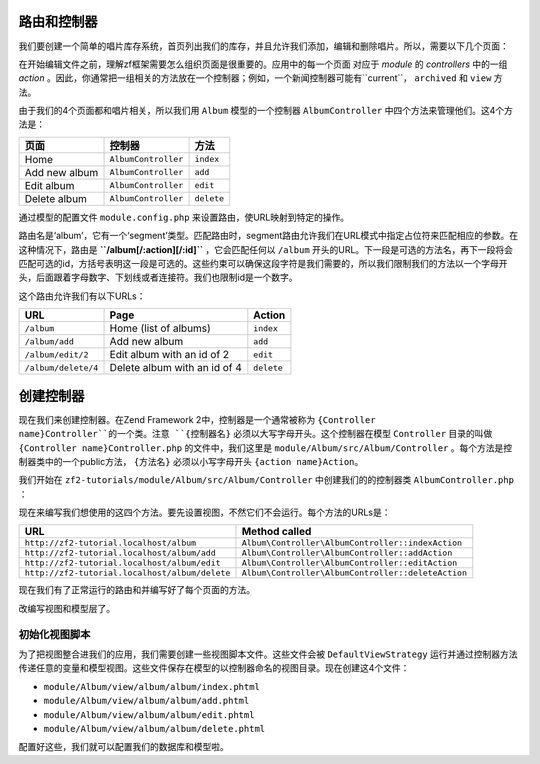 .. _user-guide.routing-and-controllers:

路由和控制器
=======================

我们要创建一个简单的唱片库存系统，首页列出我们的库存，并且允许我们添加，编辑和删除唱片。所以，需要以下几个页面：

+---------------+------------------------------------------------------------+
| 页面          | 描述                                                |
+===============+============================================================+
| Home          | 这里会展示我们的唱片，并有编辑和删除他们的链接，           |
|               | 还有一个添加唱片的链接。                                   |
+---------------+------------------------------------------------------------+
| Add new album | 这个页面有一个添加唱片的表单                               |
+---------------+------------------------------------------------------------+
| Edit album    | 这个页面有一个编辑唱片的表单                               |
+---------------+------------------------------------------------------------+
| Delete album  | 这个页面确认我们是否删除并可以删除唱片                     |
+---------------+------------------------------------------------------------+

在开始编辑文件之前，理解zf框架需要怎么组织页面是很重要的。应用中的每一个页面
对应于 *module* 的 *controllers* 中的一组 *action* 。因此，你通常把一组相关的方法放在一个控制器；例如，一个新闻控制器可能有``current``， ``archived`` 和 ``view`` 方法。

由于我们的4个页面都和唱片相关，所以我们用 ``Album`` 模型的一个控制器 ``AlbumController`` 中四个方法来管理他们。这4个方法是：

+---------------+---------------------+------------+
| 页面          | 控制器              | 方法       |
+===============+=====================+============+
| Home          | ``AlbumController`` | ``index``  |
+---------------+---------------------+------------+
| Add new album | ``AlbumController`` | ``add``    |
+---------------+---------------------+------------+
| Edit album    | ``AlbumController`` | ``edit``   |
+---------------+---------------------+------------+
| Delete album  | ``AlbumController`` | ``delete`` |
+---------------+---------------------+------------+

通过模型的配置文件 ``module.config.php`` 来设置路由，使URL映射到特定的操作。

.. code-block:: php
   :linenos:
   :emphasize-lines: 9-27

    return array(
        'controllers' => array(
            'invokables' => array(
                'Album\Controller\Album' => 'Album\Controller\AlbumController',
            ),
        ),

        // The following section is new and should be added to your file
        'router' => array(
            'routes' => array(
                'album' => array(
                    'type'    => 'segment',
                    'options' => array(
                        'route'    => '/album[/][:action][/:id]',
                        'constraints' => array(
                            'action' => '[a-zA-Z][a-zA-Z0-9_-]*',
                            'id'     => '[0-9]+',
                        ),
                        'defaults' => array(
                            'controller' => 'Album\Controller\Album',
                            'action'     => 'index',
                        ),
                    ),
                ),
            ),
        ),

        'view_manager' => array(
            'template_path_stack' => array(
                'album' => __DIR__ . '/../view',
            ),
        ),
    );

路由名是‘album’，它有一个‘segment’类型。匹配路由时，segment路由允许我们在URL模式中指定占位符来匹配相应的参数。在这种情况下，路由是 **``/album[/:action][/:id]``** ，它会匹配任何以 ``/album`` 开头的URL。下一段是可选的方法名，再下一段将会匹配可选的id，方括号表明这一段是可选的。这些约束可以确保这段字符是我们需要的，所以我们限制我们的方法以一个字母开头，后面跟着字母数字、下划线或者连接符。我们也限制id是一个数字。

这个路由允许我们有以下URLs：

+---------------------+------------------------------+------------+
| URL                 | Page                         | Action     |
+=====================+==============================+============+
| ``/album``          | Home (list of albums)        | ``index``  |
+---------------------+------------------------------+------------+
| ``/album/add``      | Add new album                | ``add``    |
+---------------------+------------------------------+------------+
| ``/album/edit/2``   | Edit album with an id of 2   | ``edit``   |
+---------------------+------------------------------+------------+
| ``/album/delete/4`` | Delete album with an id of 4 | ``delete`` |
+---------------------+------------------------------+------------+

创建控制器
=====================

现在我们来创建控制器。在Zend Framework 2中，控制器是一个通常被称为 ``{Controller name}Controller``的一个类。注意 
``{控制器名}`` 必须以大写字母开头。这个控制器在模型 ``Controller`` 目录的叫做 ``{Controller name}Controller.php`` 的文件中，我们这里是 ``module/Album/src/Album/Controller`` 。每个方法是控制器类中的一个public方法， ``{方法名}`` 必须以小写字母开头 ``{action name}Action``。

.. 注意::

    习惯上，zf2对控制器没有太多的限制，除了它们必须继承自 ``Zend\Stdlib\Dispatchable`` 接口。框架的这种机制是通过两个抽象类 ``Zend\Mvc\Controller\AbstractActionController``
    和 ``Zend\Mvc\Controller\AbstractRestfulController`` 实现的。我们将使用标准的 ``AbstractActionController`` ，但是如果想写一个基于REST的web服务，使用 ``AbstractRestfulController`` 是很好的选择。

我们开始在 ``zf2-tutorials/module/Album/src/Album/Controller`` 中创建我们的的控制器类 ``AlbumController.php`` ：

.. code-block:: php
   :linenos:

    namespace Album\Controller;

    use Zend\Mvc\Controller\AbstractActionController;
    use Zend\View\Model\ViewModel;

    class AlbumController extends AbstractActionController
    {
        public function indexAction()
        {
        }

        public function addAction()
        {
        }

        public function editAction()
        {
        }

        public function deleteAction()
        {
        }
    }
    
.. 注意::

    确保在 ``config/application.config.php`` 的 "modules" 部分添加一个新的 ``Album`` 模型。你还得为此模型提供一个 :ref:`模型类<zend.module-manager.module-class>` 来保证Album模型可以被MVC框架识别。

.. 注意::

    在 ``module/Album/config/module.config.php``文件的‘controller’部分，我们已经把我们的控制器通知给了模型。

现在来编写我们想使用的这四个方法。要先设置视图，不然它们不会运行。每个方法的URLs是：

+------------------------------------------------+----------------------------------------------------+
| URL                                            | Method called                                      |
+================================================+====================================================+
| ``http://zf2-tutorial.localhost/album``        | ``Album\Controller\AlbumController::indexAction``  |
+------------------------------------------------+----------------------------------------------------+
| ``http://zf2-tutorial.localhost/album/add``    | ``Album\Controller\AlbumController::addAction``    |
+------------------------------------------------+----------------------------------------------------+
| ``http://zf2-tutorial.localhost/album/edit``   | ``Album\Controller\AlbumController::editAction``   |
+------------------------------------------------+----------------------------------------------------+
| ``http://zf2-tutorial.localhost/album/delete`` | ``Album\Controller\AlbumController::deleteAction`` |
+------------------------------------------------+----------------------------------------------------+

现在我们有了正常运行的路由和并编写好了每个页面的方法。

改编写视图和模型层了。

初始化视图脚本
---------------------------

为了把视图整合进我们的应用，我们需要创建一些视图脚本文件。这些文件会被 ``DefaultViewStrategy`` 运行并通过控制器方法传递任意的变量和模型视图。这些文件保存在模型的以控制器命名的视图目录。现在创建这4个文件：

* ``module/Album/view/album/album/index.phtml``
* ``module/Album/view/album/album/add.phtml``
* ``module/Album/view/album/album/edit.phtml``
* ``module/Album/view/album/album/delete.phtml``

配置好这些，我们就可以配置我们的数据库和模型啦。